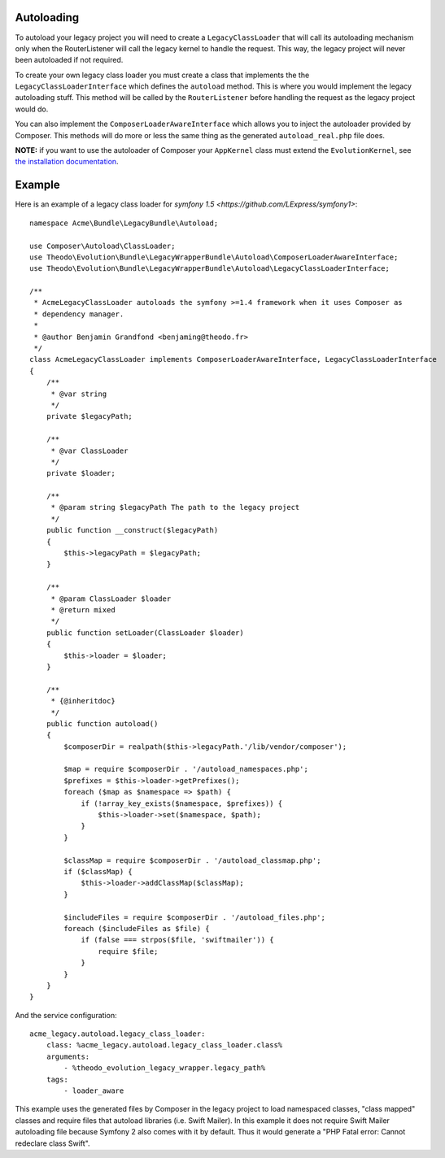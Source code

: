 Autoloading
===========

To autoload your legacy project you will need to create a ``LegacyClassLoader`` that will call
its autoloading mechanism only when the RouterListener will call the legacy kernel
to handle the request. This way, the legacy project will never been autoloaded if
not required.

To create your own legacy class loader you must create a class that implements the
the ``LegacyClassLoaderInterface`` which defines the ``autoload`` method. This is where
you would implement the legacy autoloading stuff. This method will be called by the
``RouterListener`` before handling the request as the legacy project would do.

You can also implement the ``ComposerLoaderAwareInterface`` which allows you to inject the
autoloader provided by Composer. This methods will do more or less the same thing as the
generated ``autoload_real.php`` file does.

**NOTE:** if you want to use the autoloader of Composer your ``AppKernel`` class  must
extend the ``EvolutionKernel``, see `the installation documentation`_.

.. _the installation documentation: index.rst#configuration


Example
=======

Here is an example of a legacy class loader for `symfony 1.5 <https://github.com/LExpress/symfony1>`:

::

    namespace Acme\Bundle\LegacyBundle\Autoload;
    
    use Composer\Autoload\ClassLoader;
    use Theodo\Evolution\Bundle\LegacyWrapperBundle\Autoload\ComposerLoaderAwareInterface;
    use Theodo\Evolution\Bundle\LegacyWrapperBundle\Autoload\LegacyClassLoaderInterface;
    
    /**
     * AcmeLegacyClassLoader autoloads the symfony >=1.4 framework when it uses Composer as
     * dependency manager.
     * 
     * @author Benjamin Grandfond <benjaming@theodo.fr>
     */
    class AcmeLegacyClassLoader implements ComposerLoaderAwareInterface, LegacyClassLoaderInterface
    {
        /**
         * @var string
         */
        private $legacyPath;
    
        /**
         * @var ClassLoader
         */
        private $loader;
    
        /**
         * @param string $legacyPath The path to the legacy project
         */
        public function __construct($legacyPath)
        {
            $this->legacyPath = $legacyPath;
        }
    
        /**
         * @param ClassLoader $loader
         * @return mixed
         */
        public function setLoader(ClassLoader $loader)
        {
            $this->loader = $loader;
        }
    
        /**
         * {@inheritdoc}
         */
        public function autoload()
        {
            $composerDir = realpath($this->legacyPath.'/lib/vendor/composer');
    
            $map = require $composerDir . '/autoload_namespaces.php';
            $prefixes = $this->loader->getPrefixes();
            foreach ($map as $namespace => $path) {
                if (!array_key_exists($namespace, $prefixes)) {
                    $this->loader->set($namespace, $path);
                }
            }
    
            $classMap = require $composerDir . '/autoload_classmap.php';
            if ($classMap) {
                $this->loader->addClassMap($classMap);
            }
    
            $includeFiles = require $composerDir . '/autoload_files.php';
            foreach ($includeFiles as $file) {
                if (false === strpos($file, 'swiftmailer')) {
                    require $file;
                }
            }
        }
    }

And the service configuration:

::

    acme_legacy.autoload.legacy_class_loader:
        class: %acme_legacy.autoload.legacy_class_loader.class%
        arguments:
            - %theodo_evolution_legacy_wrapper.legacy_path%
        tags:
            - loader_aware


This example uses the generated files by Composer in the legacy project to load namespaced classes,
"class mapped" classes and require files that autoload libraries (i.e. Swift Mailer). In this
example it does not require Swift Mailer autoloading file because Symfony 2 also comes with it by
default. Thus it would generate a "PHP Fatal error: Cannot redeclare class Swift".